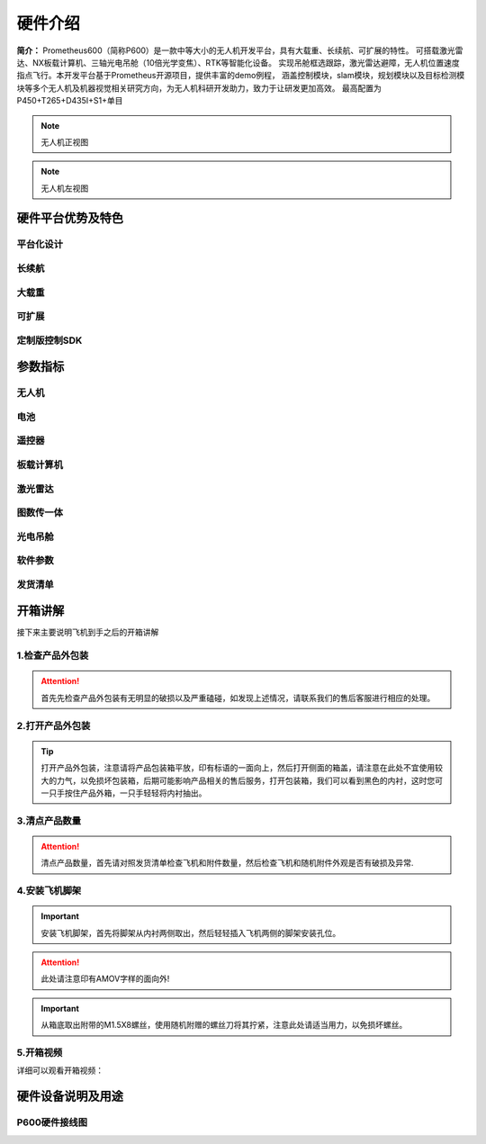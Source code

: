 硬件介绍
=================

**简介：** Prometheus600（简称P600）是一款中等大小的无人机开发平台，具有大载重、长续航、可扩展的特性。
可搭载激光雷达、NX板载计算机、三轴光电吊舱（10倍光学变焦）、RTK等智能化设备。
实现吊舱框选跟踪，激光雷达避障，无人机位置速度指点飞行。本开发平台基于Prometheus开源项目，提供丰富的demo例程，
涵盖控制模块，slam模块，规划模块以及目标检测模块等多个无人机及机器视觉相关研究方向，为无人机科研开发助力，致力于让研发更加高效。
最高配置为 P450+T265+D435I+S1+单目

.. image:: ../../images/p600/硬件介绍/P600配置图.jpg
   :height: 936 px
   :width: 1500 px
   :scale: 50 %
   :alt: None
   :align: center

.. image:: ../../images/p600/硬件介绍/主视图.jpg
   :height: 936px
   :width: 1500 px
   :scale: 45 %
   :alt: None
   :align: center
.. note::
   无人机正视图
.. image:: ../../images/p600/硬件介绍/左视图.jpg
   :height: 936px
   :width: 1500 px
   :scale: 45 %
   :alt: None
   :align: center
.. note::
   无人机左视图

硬件平台优势及特色
------------------------


平台化设计
>>>>>>>>>>>>>>>>>

.. image:: ../../images/p600/硬件介绍/平台化设计.jpg
   :height: 886px
   :width: 750 px
   :scale: 80 %
   :alt: None
   :align: center

长续航
>>>>>>>>>>>>>>>

.. image:: ../../images/p600/硬件介绍/长续航.jpg
   :height: 640px
   :width: 750 px
   :scale: 80 %
   :alt: None
   :align: center

大载重
>>>>>>>>>>>>>

.. image:: ../../images/p600/硬件介绍/大载重.jpg
   :height: 801px
   :width: 750 px
   :scale: 80 %
   :alt: None
   :align: center

可扩展
>>>>>>>>>>>>>

.. image:: ../../images/p600/硬件介绍/可扩展.jpg
   :height: 601px
   :width: 750 px
   :scale: 80 %
   :alt: None
   :align: center

定制版控制SDK
>>>>>>>>>>>>>>>>>

.. image:: ../../images/p600/硬件介绍/定制化控制SDK.jpg
   :height: 526px
   :width: 750 px
   :scale: 85 %
   :alt: None
   :align: center


参数指标
------------------

无人机
>>>>>>>>>>>>

.. image:: ../../images/p600/硬件介绍/无人机.jpg
   :height: 567 px
   :width: 750 px
   :scale: 85 %
   :alt: None
   :align: center

电池
>>>>>>>>>>>>

.. image:: ../../images/p600/硬件介绍/电池.jpg
   :height: 381 px
   :width: 750 px
   :scale: 85 %
   :alt: None
   :align: center
   
遥控器
>>>>>>>>>>>>

.. image:: ../../images/p600/硬件介绍/遥控器.jpg
   :height: 103 px
   :width: 750 px
   :scale: 85 %
   :alt: None
   :align: center
   

板载计算机
>>>>>>>>>>>>

.. image:: ../../images/p600/硬件介绍/板载计算机.jpg
   :height: 245 px
   :width: 750 px
   :scale: 85 %
   :alt: None
   :align: center
   
激光雷达
>>>>>>>>>>>>

.. image:: ../../images/p600/硬件介绍/激光雷达.jpg
   :height: 282 px
   :width: 750 px
   :scale: 85 %
   :alt: None
   :align: center
   
图数传一体
>>>>>>>>>>>>

.. image:: ../../images/p600/硬件介绍/Homer图数传.jpg
   :height: 525 px
   :width: 750 px
   :scale: 85 %
   :alt: None
   :align: center
   
光电吊舱
>>>>>>>>>>>>

.. image:: ../../images/p600/硬件介绍/光电吊舱.jpg
   :height: 500 px
   :width: 750 px
   :scale: 85 %
   :alt: None
   :align: center
   
软件参数
>>>>>>>>>>>>

.. image:: ../../images/p600/硬件介绍/软件参数.jpg
   :height: 584 px
   :width: 750 px
   :scale: 85 %
   :alt: None
   :align: center
   
发货清单
>>>>>>>>>>>>

.. image:: ../../images/p600/硬件介绍/发货清单.jpg
   :height: 759 px
   :width: 750 px
   :scale: 85 %
   :alt: None
   :align: center
   
开箱讲解
-------------

接下来主要说明飞机到手之后的开箱讲解

1.检查产品外包装
>>>>>>>>>>>>>

.. image:: ../../images/p450/2检查外包装.png
   :height: 1080px
   :width: 1920px
   :scale: 20 %
   :alt: None
   :align: center

.. attention::
   首先先检查产品外包装有无明显的破损以及严重磕碰，如发现上述情况，请联系我们的售后客服进行相应的处理。

2.打开产品外包装
>>>>>>>>>>>>>

.. image:: ../../images/p450/3平放_标语在上.png
   :height: 1080px
   :width: 1920px
   :scale: 20 %
   :alt: None
   :align: center



.. tip::
   打开产品外包装，注意请将产品包装箱平放，印有标语的一面向上，然后打开侧面的箱盖，请注意在此处不宜使用较大的力气，以免损坏包装箱，后期可能影响产品相关的售后服务，打开包装箱，我们可以看到黑色的内衬，这时您可一只手按住产品外箱，一只手轻轻将内衬抽出。


3.清点产品数量
>>>>>>>>>>>>>

.. image:: ../../images/p450/4检查飞机和配件.png
   :height: 1080px
   :width: 1920px
   :scale: 20 %
   :alt: None
   :align: center


.. attention::
   清点产品数量，首先请对照发货清单检查飞机和附件数量，然后检查飞机和随机附件外观是否有破损及异常.


4.安装飞机脚架
>>>>>>>>>>>>>

.. image:: ../../images/p450/5安装机架.png
   :height: 1080px
   :width: 1920px
   :scale: 20 %
   :alt: None
   :align: center


.. important::
   安装飞机脚架，首先将脚架从内衬两侧取出，然后轻轻插入飞机两侧的脚架安装孔位。

.. attention::
   此处请注意印有AMOV字样的面向外!

.. image:: ../../images/p450/6安装机架螺丝.png
   :height: 1080px
   :width: 1920px
   :scale: 20 %
   :alt: None
   :align: center

.. important::
   从箱底取出附带的M1.5X8螺丝，使用随机附赠的螺丝刀将其拧紧，注意此处请适当用力，以免损坏螺丝。


5.开箱视频
>>>>>>>>>>>>

详细可以观看开箱视频：

硬件设备说明及用途
--------------------

P600硬件接线图
>>>>>>>>>>>>>>>>>>>>>>

.. image:: ../../images/p600/硬件介绍/P600线路图.jpg
   :height: 4700 px
   :width: 7077 px
   :scale: 10 %
   :alt: None
   :align: center

